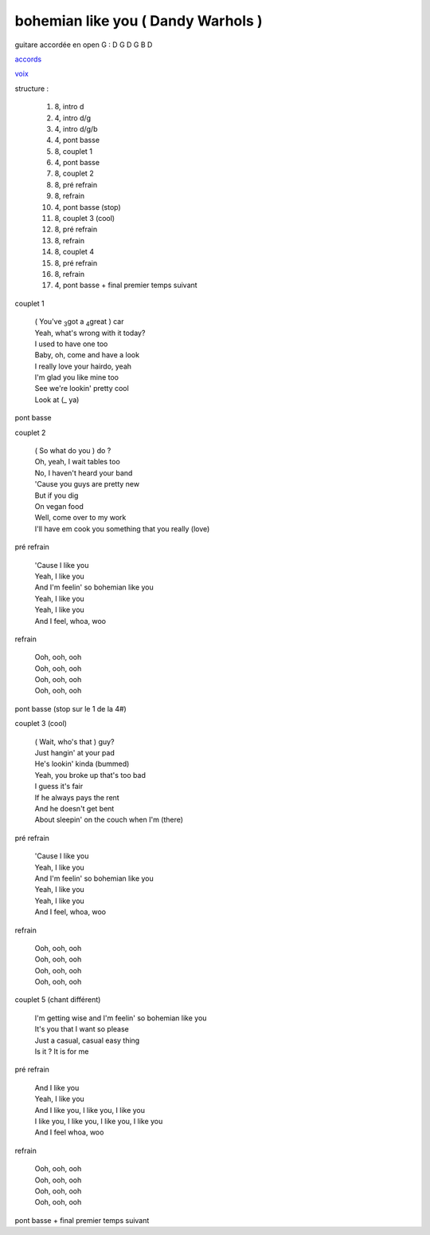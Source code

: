 =====================================
bohemian like you ( Dandy Warhols )
=====================================

.. index::
    single: bohemian like you - Dandy Warhols
    single: Dandy Warhols ; bohemian like you

.. role:: bar1
    :class: bar1

.. role:: bar45
    :class: bar45


..
    .. csv-table:: couplet
    :align: center
    :class: xxx

         F,C % % % D\ :sub:`m`


guitare accordée en open G :
D G D G B D

.. image:: bohemian-like-you.png
       :scale: 10 %
       :alt: alternate text
       :align: center

..
    .. csv-table:: structure
    :align: left
    :class: structure

`accords <wav/bohemian-like-you.wav>`_


.. image:: bohemian-like-you-voice.png
       :scale: 10 %
       :alt: alternate text
       :align: center

`voix <wav/bohemian-like-you-voice.wav>`_


structure :

        #. 8, intro d
        #. 4, intro d/g
        #. 4, intro d/g/b
        #. 4, pont basse
        #. 8, couplet 1
        #. 4, pont basse
        #. 8, couplet 2
        #. 8, pré refrain
        #. 8, refrain
        #. 4, pont basse (stop)
        #. 8, couplet 3 (cool)
        #. 8, pré refrain
        #. 8, refrain
        #. 8, couplet 4
        #. 8, pré refrain
        #. 8, refrain
        #. 4, pont basse + final premier temps suivant

couplet 1

    | ( You\'ve :sub:`3`\ got a :sub:`4`\ great ) :bar1:`car`
    | Yeah, what\'s :bar1:`wrong` with it today?
    | I :bar1:`used` to have one too
    | Baby, oh, :bar1:`co`\ me and have a look
    | I really :bar1:`lo`\ ve your :bar1:`hair`\ do, yeah
    | I\'m :bar1:`glad` you like mine too
    | See we\'re :bar1:`look`\ in\' pretty cool
    | Look at (:bar1:`_` ya)

pont basse

couplet 2

    | ( So what do you ) :bar1:`do` ?
    | Oh, yeah, :bar1:`I` wait tables too
    | No, I :bar1:`ha`\ ven\'t heard your band
    | \'Cause you :bar1:`guys` are pretty new
    | But if you :bar1:`dig`
    | On :bar1:`ve`\ gan food
    | Well, come :bar1:`o`\ ver to my work
    | I\'ll have em :bar1:`cook` you something that you really (:bar1:`lo`\ ve)

pré refrain

    | \'Cause I :bar45:`li`\ ke you
    | Yeah, I :bar45:`li`\ ke you
    | And I\'m :bar45:`fee`\ lin\' so bohemian :bar45:`li`\ ke you
    | Yeah, I :bar45:`li`\ ke you
    | Yeah, I :bar45:`li`\ ke you
    | And I :bar45:`feel`\ , whoa, woo

refrain

    | Ooh, ooh, ooh
    | Ooh, ooh, ooh
    | Ooh, ooh, ooh
    | Ooh, ooh, ooh

pont basse (stop sur le 1 de la 4#)

couplet 3 (cool)

    | ( Wait, who\'s that ) :bar1:`guy`?
    | Just :bar1:`han`\ gin\' at your pad
    | He\'s :bar1:`look`\ in\' kinda (bummed)
    | Yeah, you :bar1:`bro`\ ke up that\'s too bad
    | I guess it\'s :bar1:`fair`
    | If he :bar1:`al`\ ways pays the rent
    | And he :bar1:`does`\ n\'t get bent
    | About :bar1:`slee`\ pin\' on the couch when I\'m (:bar1:`there`)

pré refrain

    | \'Cause I like you
    | Yeah, I like you
    | And I\'m feelin\' so bohemian like you
    | Yeah, I like you
    | Yeah, I like you
    | And I feel, whoa, woo

refrain

    | Ooh, ooh, ooh
    | Ooh, ooh, ooh
    | Ooh, ooh, ooh
    | Ooh, ooh, ooh

couplet 5 (chant différent)

    | :bar1:`I`\ \'m getting wise and I\'m :bar1:`fee`\ lin\' so bohemian :bar1:`li`\ ke you
    | It\'s :bar1:`you` that I want so :bar1:`ple`\ ase
    | Just a :bar1:`ca`\ sual, casual :bar1:`ea`\ sy thing
    | :bar1:`Is` it ?  It is for me

pré refrain

    | And I like you
    | Yeah, I like you
    | And I like you, I like you, I like you
    | I like you, I like you, I like you, I like you
    | And I feel whoa, woo

refrain

    | Ooh, ooh, ooh
    | Ooh, ooh, ooh
    | Ooh, ooh, ooh
    | Ooh, ooh, ooh

pont basse + final premier temps suivant
